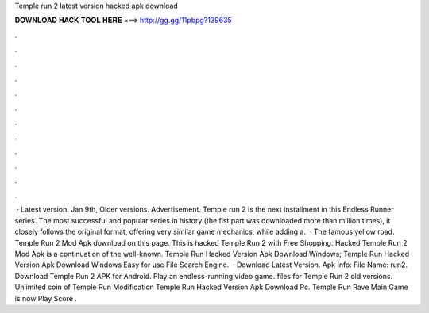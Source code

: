 Temple run 2 latest version hacked apk download

𝐃𝐎𝐖𝐍𝐋𝐎𝐀𝐃 𝐇𝐀𝐂𝐊 𝐓𝐎𝐎𝐋 𝐇𝐄𝐑𝐄 ===> http://gg.gg/11pbpg?139635

.

.

.

.

.

.

.

.

.

.

.

.

 · Latest version. Jan 9th, Older versions. Advertisement. Temple run 2 is the next installment in this Endless Runner series. The most successful and popular series in history (the fist part was downloaded more than million times), it closely follows the original format, offering very similar game mechanics, while adding a.  · The famous yellow road. Temple Run 2 Mod Apk download on this page. This is hacked Temple Run 2 with Free Shopping. Hacked Temple Run 2 Mod Apk is a continuation of the well-known. Temple Run Hacked Version Apk Download Windows; Temple Run Hacked Version Apk Download Windows Easy for use File Search Engine.  · Download Latest Version. Apk Info: File Name: run2. Download Temple Run 2 APK for Android. Play an endless-running video game.  files for Temple Run 2 old versions. Unlimited coin of Temple Run Modification Temple Run Hacked Version Apk Download Pc. Temple Run Rave Main Game is now Play Score .